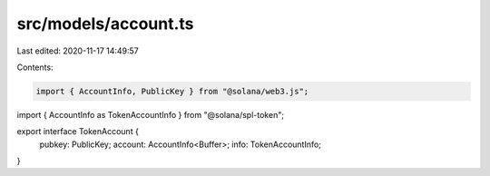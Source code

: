 src/models/account.ts
=====================

Last edited: 2020-11-17 14:49:57

Contents:

.. code-block:: ts

    import { AccountInfo, PublicKey } from "@solana/web3.js";

import { AccountInfo as TokenAccountInfo } from "@solana/spl-token";

export interface TokenAccount {
  pubkey: PublicKey;
  account: AccountInfo<Buffer>;
  info: TokenAccountInfo;
}


